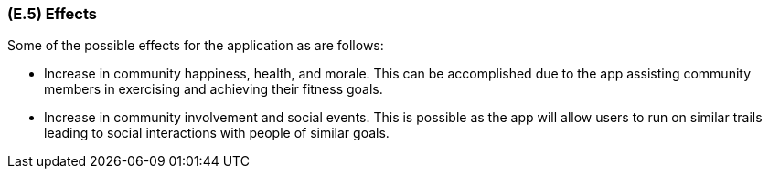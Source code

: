[#e5,reftext=E.5]
=== (E.5) Effects

ifdef::env-draft[]
TIP: _Elements and properties of the environment that the system will affect. It defines effects of the system's operations on properties of the environment. Where the previous two categories (<<e3>>, <<e4>>) defined influences of the environment on the system, effects are influences in the reverse direction._  <<BM22>>
endif::[]


Some of the possible effects for the application as are follows:

* Increase in community happiness, health, and morale. This can be accomplished due to the app assisting community members in exercising and achieving their fitness goals.
* Increase in community involvement and social events. This is possible as the app will allow users to run on similar trails leading to social interactions with people of similar goals. 

